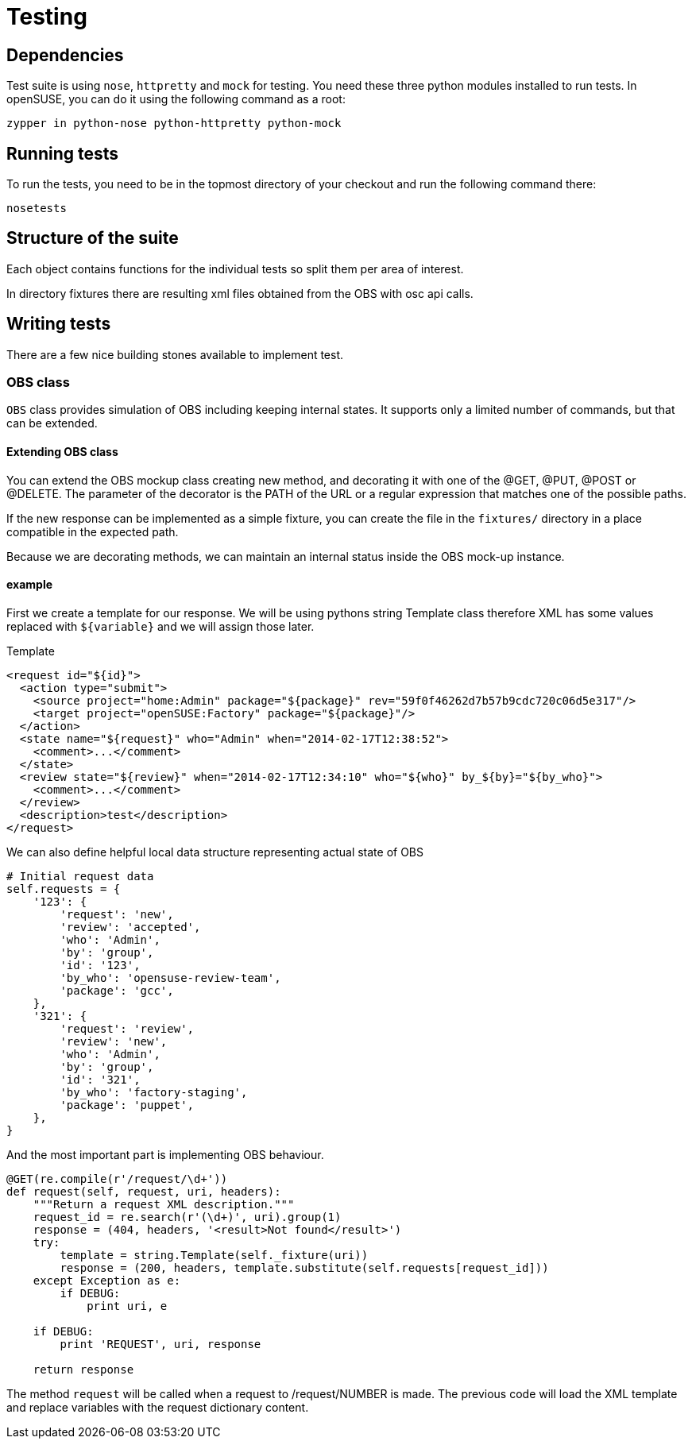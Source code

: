 Testing
=======

Dependencies
------------

Test suite is using +nose+, +httpretty+ and +mock+ for testing. You need these
three python modules installed to run tests. In openSUSE, you can do it using
the following command as a root:

--------------------------------------------------------------------------------
zypper in python-nose python-httpretty python-mock
--------------------------------------------------------------------------------

Running tests
-------------

To run the tests, you need to be in the topmost directory of your checkout and
run the following command there:

--------------------------------------------------------------------------------
nosetests
--------------------------------------------------------------------------------

Structure of the suite
----------------------

Each object contains functions for the individual tests so split them per
area of interest.

In directory fixtures there are resulting xml files obtained from the OBS with
osc api calls.

Writing tests
-------------

There are a few nice building stones available to implement test.

OBS class
~~~~~~~~~

+OBS+ class provides simulation of OBS including keeping internal states. It
supports only a limited number of commands, but that can be extended.

Extending OBS class
^^^^^^^^^^^^^^^^^^^

You can extend the OBS mockup class creating new method, and
decorating it with one of the @GET, @PUT, @POST or @DELETE.  The
parameter of the decorator is the PATH of the URL or a regular
expression that matches one of the possible paths.

If the new response can be implemented as a simple fixture, you can
create the file in the +fixtures/+ directory in a place compatible in
the expected path.

Because we are decorating methods, we can maintain an internal status
inside the OBS mock-up instance. 

example
^^^^^^^

First we create a template for our response. We will be using pythons string
Template class therefore XML has some values replaced with +${variable}+ and we
will assign those later.

.Template
[source,xml]
--------------------------------------------------------------------------------
<request id="${id}">
  <action type="submit">
    <source project="home:Admin" package="${package}" rev="59f0f46262d7b57b9cdc720c06d5e317"/>
    <target project="openSUSE:Factory" package="${package}"/>
  </action>
  <state name="${request}" who="Admin" when="2014-02-17T12:38:52">
    <comment>...</comment>
  </state>
  <review state="${review}" when="2014-02-17T12:34:10" who="${who}" by_${by}="${by_who}">
    <comment>...</comment>
  </review>
  <description>test</description>
</request>
--------------------------------------------------------------------------------

We can also define helpful local data structure representing actual state of OBS

[source,python]
--------------------------------------------------------------------------------
# Initial request data
self.requests = {
    '123': {
        'request': 'new',
        'review': 'accepted',
        'who': 'Admin',
        'by': 'group',
        'id': '123',
        'by_who': 'opensuse-review-team',
        'package': 'gcc',
    },
    '321': {
        'request': 'review',
        'review': 'new',
        'who': 'Admin',
        'by': 'group',
        'id': '321',
        'by_who': 'factory-staging',
        'package': 'puppet',
    },
}
--------------------------------------------------------------------------------

And the most important part is implementing OBS behaviour.

[source,python]
--------------------------------------------------------------------------------
@GET(re.compile(r'/request/\d+'))
def request(self, request, uri, headers):
    """Return a request XML description."""
    request_id = re.search(r'(\d+)', uri).group(1)
    response = (404, headers, '<result>Not found</result>')
    try:
        template = string.Template(self._fixture(uri))
        response = (200, headers, template.substitute(self.requests[request_id]))
    except Exception as e:
        if DEBUG:
            print uri, e

    if DEBUG:
        print 'REQUEST', uri, response

    return response
--------------------------------------------------------------------------------

The method +request+ will be called when a request to /request/NUMBER
is made. The previous code will load the XML template and replace
variables with the request dictionary content.
